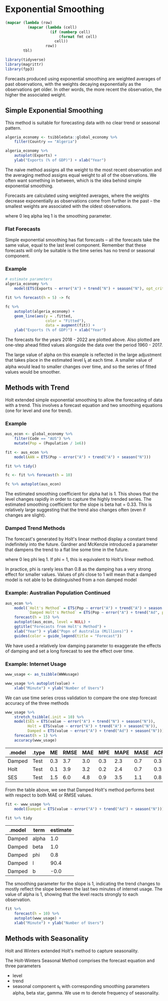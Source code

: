 * Exponential Smoothing 
:PROPERTIES:
:header-args: :session R-session :results output value table :colnames yes
:END:

#+NAME: round-tbl
#+BEGIN_SRC emacs-lisp :var tbl="" fmt="%.1f"
(mapcar (lambda (row)
          (mapcar (lambda (cell)
                    (if (numberp cell)
                        (format fmt cell)
                      cell))
                  row))
        tbl)
#+end_src

#+RESULTS: round-tbl

#+BEGIN_SRC R :post round-tbl[:colnames yes](*this*)
library(tidyverse)
library(magrittr)
library(fpp3)
#+END_SRC

Forecasts produced using exponential smoothing are weighted averages of past observations, with the weights decaying exponentially as the observations get older. In other words, the more recent the observation, the higher the associated weight.

** Simple Exponential Smoothing 

This method is suitable for forecasting data with no clear trend or seasonal pattern. 

#+BEGIN_SRC R :post round-tbl[:colnames yes](*this*)
algeria_economy <- tsibbledata::global_economy %>%
    filter(Country == "Algeria")
#+END_SRC

#+BEGIN_SRC R :file plot.svg :results graphics file
algeria_economy %>%
    autoplot(Exports) +
    ylab("Exports (% of GDP)") + xlab("Year")
#+END_SRC

#+RESULTS:
[[file:plot.svg]]


The naive method assigns all the weight to the most recent observation and the averaging method assigns equal weight to all of the observations. We often want something in between, which is the idea behind simple exponential smoothing. 

Forecasts are calculated using weighted averages, where the weights decrease exponentially as observations come from further in the past -- the smallest weights are associated with the oldest observations. 


#+DOWNLOADED: /tmp/screenshot.png @ 2020-04-10 21:13:30
[[file:Exponential Smoothing/screenshot_2020-04-10_21-13-30.png]]

where 0 leq alpha leq 1 is the smoothing parameter. 

*** Flat Forecasts

 Simple exponential smoothing has flat forecasts -- all the forecasts take the same value, equal to the last level component. 
 Remember that these forecasts will only be suitable is the time series has no trend or seasonal component. 

*** Example

 #+BEGIN_SRC R :post round-tbl[:colnames yes](*this*)
# estimate parameters
algeria_economy %>%
    model(ETS(Exports ~ error("A") + trend("N") + season("N"), opt_crit = "mse")) -> fit 

fit %>% forecast(h = 5) -> fc
 #+END_SRC

 #+BEGIN_SRC R :file plot.svg :results graphics file
fc %>%
    autoplot(algeria_economy) +
    geom_line(aes(y = .fitted,
                  color = "Fitted"),
                  data = augment(fit)) +
    ylab("Exports (% of GDP)") + xlab("Year")
 #+END_SRC

 #+RESULTS:
 [[file:plot.svg]]

 The forecasts for the years 2018 - 2022 are plotted above. Also plotted are one-step ahead fitted values alongside the data over the period 1960 - 2017. 

 The large value of alpha on this example is reflected in the large adjustment that takes place in the estimated level l_t at each time. A smaller value of alpha would lead to smaller changes over time, and so the series of fitted values would be smoother. 

** Methods with Trend 

Holt extended simple exponential smoothing to allow the forecasting of data with a trend. This involves a forecast equation and two smoothing equations (one for level and one for trend). 


#+DOWNLOADED: /tmp/screenshot.png @ 2020-04-10 21:26:16
[[file:Exponential Smoothing/screenshot_2020-04-10_21-26-16.png]]

*** Example

 #+BEGIN_SRC R :post round-tbl[:colnames yes](*this*)
aus_econ <- global_economy %>%
    filter(Code == "AUS") %>%
    mutate(Pop = (Population / 1e6))

fit <- aus_econ %>%
    model(AAN = ETS(Pop ~ error("A") + trend("A") + season("N")))

fit %>% tidy()

fc <- fit %>% forecast(h = 10)

fc %>% autoplot(aus_econ)
 #+END_SRC

 The estimated smoothing coefficient for alpha hat is 1. This shows that the level changes rapidly in order to capture the highly trended series. The estimated smoothing coefficient for the slope is beta hat = 0.33. This is relatively large suggesting that the trend also changes often (even if changes are slight).

*** Damped Trend Methods 

 The forecast's generated by Holt's linear method display a constant trend indefinitely into the future. Gardner and McKenzie introduced a parameter that dampens the trend to a flat line some time in the future.


 #+DOWNLOADED: screenshot @ 2020-05-13 21:17:25
 [[file:Exponential_Smoothing/2020-05-13_21-17-25_screenshot.png]]

 where 0 leq phi leq 1. 
 If phi = 1, this is equivalent to Holt's linear method. 

 In practice, phi is rarely less than 0.8 as the damping has a very strong effect for smaller values. Values of phi close to 1 will mean that a damped model is not able to be distinguished from a non damped model 

*** Example: Australian Population Continued 

 #+BEGIN_SRC R :file plot.svg :results graphics
aus_econ %>%
    model(`Holt's Method` = ETS(Pop ~ error("A") + trend("A") + season("N")),
          `Damped Holt's Method` = ETS(Pop ~ error("A") + trend("Ad", phi = 0.9) + season("N"))) %>%
    forecast(h = 15) %>%
    autoplot(aus_econ, level = NULL) +
    ggtitle("Forecasts from Holt's Method") +
    xlab("Year") + ylab("Popn of Australia (Millions)") +
    guides(color = guide_legend(title = "Forecast"))
 #+END_SRC

 We have used a relatively low damping parameter to exaggerate the effects of damping and set a long forecast to see the effect over time.

*** Example: Internet Usage 

 #+BEGIN_SRC R :file plot.svg :results graphics file
www_usage <- as_tsibble(WWWusage)

www_usage %>% autoplot(value) +
    xlab("Minute") + ylab("Number of Users")
 #+END_SRC

 We can use time series cross validation to compare the one step forecast accuracy of the three methods

 #+BEGIN_SRC R :post round-tbl[:colnames yes](*this*)
www_usage %>%
    stretch_tsibble(.init = 10) %>%
    model(SES = ETS(value ~ error("A") + trend("N") + season("N")),
          Holt = ETS(value ~ error("A") + trend("A") + season("N")),
          Damped = ETS(value ~ error("A") + trend("Ad") + season("N"))) %>%
    forecast(h = 1) %>%
    accuracy(www_usage)
 #+END_SRC

 #+RESULTS:
 | .model | .type |  ME | RMSE | MAE | MPE | MAPE | MASE | ACF1 |
 |--------+-------+-----+------+-----+-----+------+------+------|
 | Damped | Test  | 0.3 |  3.7 | 3.0 | 0.3 |  2.3 |  0.7 |  0.3 |
 | Holt   | Test  | 0.1 |  3.9 | 3.2 | 0.2 |  2.4 |  0.7 |  0.3 |
 | SES    | Test  | 1.5 |  6.0 | 4.8 | 0.9 |  3.5 |  1.1 |  0.8 |

 From the table above, we see that Damped Holt's method performs best with respect to both MAE or RMSE values. 

 #+BEGIN_SRC R :post round-tbl[:colnames yes](*this*)
fit <- www_usage %>%
    model(Damped = ETS(value ~ error("A") + trend("Ad") + season("N")))

fit %>% tidy
 #+END_SRC

 #+RESULTS:
 | .model | term  | estimate |
 |--------+-------+----------|
 | Damped | alpha |      1.0 |
 | Damped | beta  |      1.0 |
 | Damped | phi   |      0.8 |
 | Damped | l     |     90.4 |
 | Damped | b     |     -0.0 |

 The smoothing parameter for the slope is 1, indicating the trend changes to mostly reflect the slope between the last two minutes of internet usage. The value of alpha is 1, showing that the level reacts strongly to each observation. 

 #+BEGIN_SRC R :post round-tbl[:colnames yes](*this*)
fit %>%
    forecast(h = 10) %>%
    autoplot(www_usage) +
    xlab("Minute") + ylab("Number of Users")
 #+END_SRC

** Methods with Seasonality 

Holt and Winters extended Holt's method to capture seasonality. 

The Holt-Winters Seasonal Method comprises the forecast equation and three parameters
- level
- trend
- seasonal component s_t with corresponding smoothing parameters alpha, beta star, gamma. We use m to denote frequency of seasonality. 


#+DOWNLOADED: screenshot @ 2020-05-13 21:56:51
[[file:Exponential_Smoothing/2020-05-13_21-56-51_screenshot.png]]

